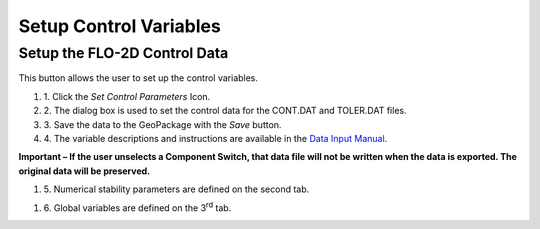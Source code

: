 Setup Control Variables
=======================

Setup the FLO-2D Control Data
-----------------------------

This button allows the user to set up the control variables.

.. image:: ../img/Buttons/controlparameters.png


#. 1. Click the
   *Set Control Parameters* Icon.

#. 2. The dialog box is used to set the control data for the CONT.DAT and
   TOLER.DAT files.

#. 3. Save the data
   to the GeoPackage with the *Save* button.

#. 4. The variable descriptions and instructions are available in the
   `Data Input Manual <../Manuals/Data%20Input%20Manual%20PRO.pdf>`__.




**Important – If the user unselects a Component Switch, that data file
will not be written when the data is exported. The original data will be
preserved.**

.. image:: ../img/Setup-Control-Variables/setupcontrolvariables2.png


#. 5. Numerical stability
   parameters are defined on the second tab.

.. image:: ../img/Setup-Control-Variables/setupcontrolvariables3.png


#. 6. Global variables are
   defined on the 3\ :sup:`rd` tab.

.. image:: ../img/Setup-Control-Variables/setupcontrolvariables4.png

